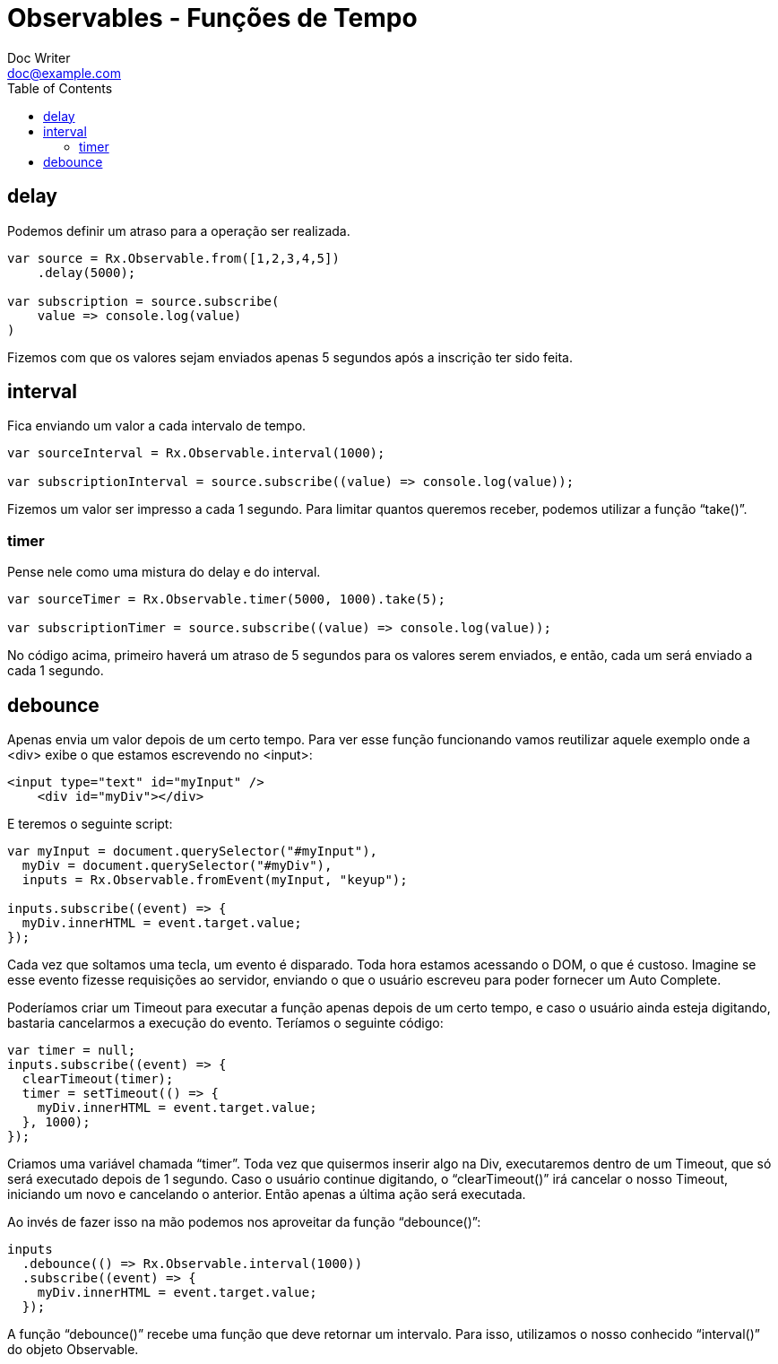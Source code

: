 = Observables - Funções de Tempo
Doc Writer <doc@example.com>
:reproducible: :listing-caption: Listing
:source-highlighter: rouge
:toc:
// Uncomment next line to add a title page (or set doctype to book)
//:title-page:
// Uncomment next line to set page size (default is A4)
//:pdf-page-size: Letter

// An example of a basic http://asciidoc.org[AsciiDoc] document prepared by {author}.

== delay
Podemos definir um atraso para a operação ser realizada.
[source,js]
----
var source = Rx.Observable.from([1,2,3,4,5])
    .delay(5000);

var subscription = source.subscribe(
    value => console.log(value)
)
----
Fizemos com que os valores sejam enviados apenas 5 segundos após a inscrição ter sido feita.

== interval

Fica enviando um valor a cada intervalo de tempo.
[source,js]
----
var sourceInterval = Rx.Observable.interval(1000);

var subscriptionInterval = source.subscribe((value) => console.log(value));
----
Fizemos um valor ser impresso a cada 1 segundo. Para limitar quantos queremos receber, podemos utilizar a função “take()”.

=== timer
Pense nele como uma mistura do delay e do interval.
[source,js]
----
var sourceTimer = Rx.Observable.timer(5000, 1000).take(5);

var subscriptionTimer = source.subscribe((value) => console.log(value));
----
No código acima, primeiro haverá um atraso de 5 segundos para os valores serem enviados, e então, cada um será enviado a cada 1 segundo.

== debounce
Apenas envia um valor depois de um certo tempo. Para ver esse função funcionando vamos reutilizar aquele exemplo onde a <div> exibe o que estamos escrevendo no <input>:
[source,html]
----
<input type="text" id="myInput" />
    <div id="myDiv"></div>
----
E teremos o seguinte script:
[source,js]
----
var myInput = document.querySelector("#myInput"),
  myDiv = document.querySelector("#myDiv"),
  inputs = Rx.Observable.fromEvent(myInput, "keyup");

inputs.subscribe((event) => {
  myDiv.innerHTML = event.target.value;
});
----
Cada vez que soltamos uma tecla, um evento é disparado. Toda hora estamos acessando o DOM, o que é custoso. Imagine se esse evento fizesse requisições ao servidor, enviando o que o usuário escreveu para poder fornecer um Auto Complete.

Poderíamos criar um Timeout para executar a função apenas depois de um certo tempo, e caso o usuário ainda esteja digitando, bastaria cancelarmos a execução do evento. Teríamos o seguinte código:
[source,js]
----
var timer = null;
inputs.subscribe((event) => {
  clearTimeout(timer);
  timer = setTimeout(() => {
    myDiv.innerHTML = event.target.value;
  }, 1000);
});
----
Criamos uma variável chamada “timer”. Toda vez que quisermos inserir algo na Div, executaremos dentro de um Timeout, que só será executado depois de 1 segundo. Caso o usuário continue digitando, o “clearTimeout()” irá cancelar o nosso Timeout, iniciando um novo e cancelando o anterior. Então apenas a última ação será executada.

Ao invés de fazer isso na mão podemos nos aproveitar da função “debounce()”:
[source,js]
----
inputs
  .debounce(() => Rx.Observable.interval(1000))
  .subscribe((event) => {
    myDiv.innerHTML = event.target.value;
  });
----
A função “debounce()” recebe uma função que deve retornar um intervalo. Para isso, utilizamos o nosso conhecido “interval()” do objeto Observable.